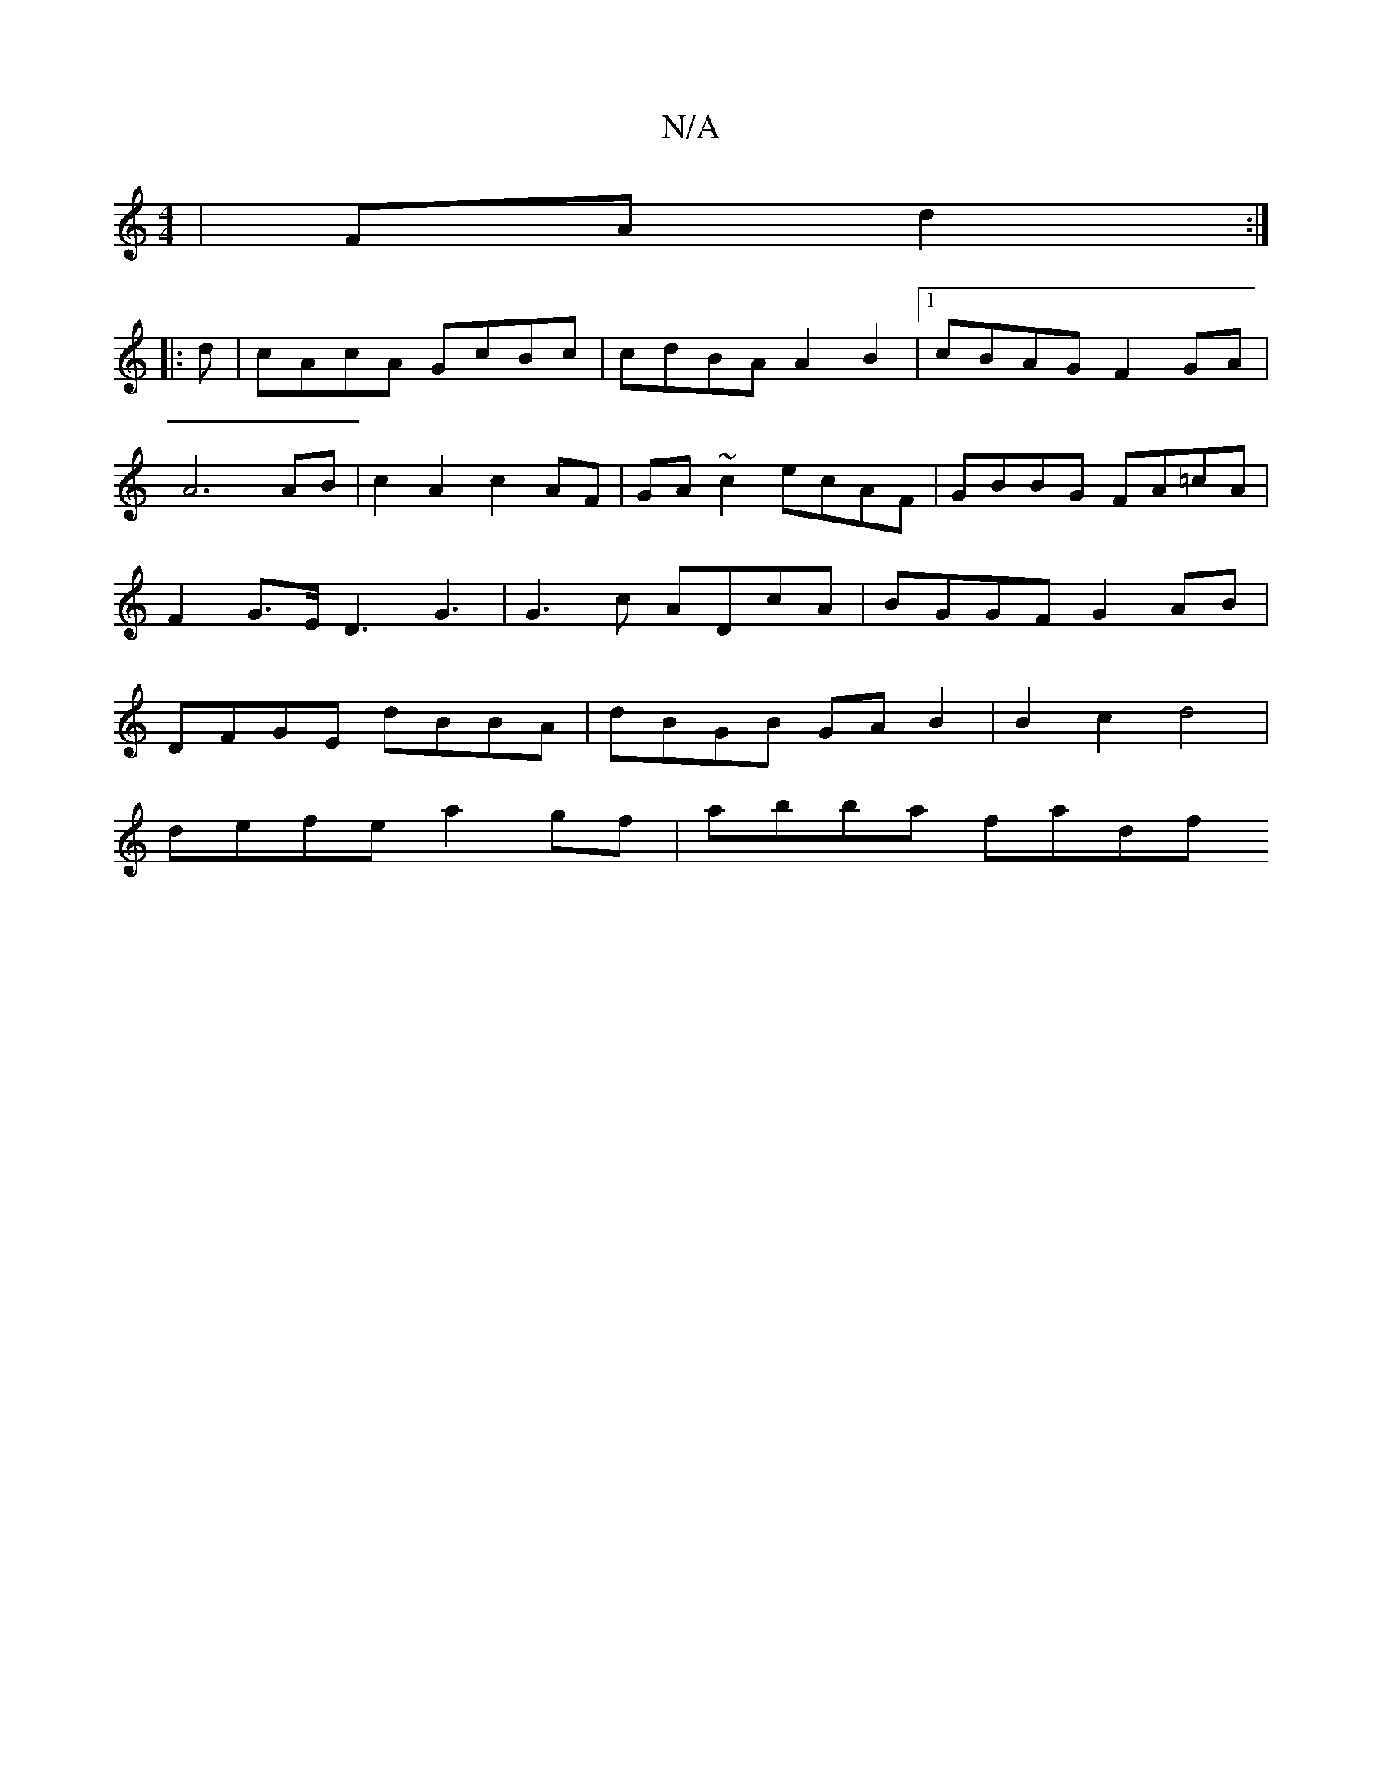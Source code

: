 X:1
T:N/A
M:4/4
R:N/A
K:Cmajor
 | FA d2 :|
|:d | cAcA GcBc | cdBA A2 B2 |1 cBAG F2GA | A6 AB | c2 A2 c2 AF | GA ~c2 ecAF | GBBG FA=cA |F2 G>E D3G3 | G3 c ADcA | BGGF G2 AB | DFGE dBBA | dBGB GAB2 | B2 c2 d4 |
defe a2 gf| abba fadf 